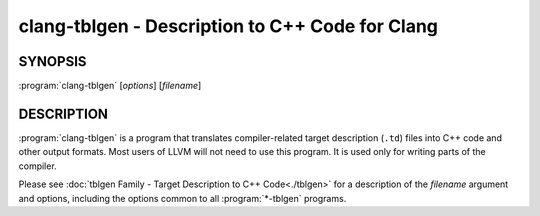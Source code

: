 clang-tblgen - Description to C++ Code for Clang
================================================

.. program:: clang-tblgen

SYNOPSIS
--------

:program:`clang-tblgen` [*options*] [*filename*]


DESCRIPTION
-----------

:program:`clang-tblgen` is a program that translates compiler-related target
description (``.td``) files into C++ code and other output formats. Most
users of LLVM will not need to use this program. It is used only for writing
parts of the compiler.

Please see :doc:`tblgen Family - Target Description to C++ Code<./tblgen>`
for a description of the *filename* argument and options, including the
options common to all :program:`*-tblgen` programs.
